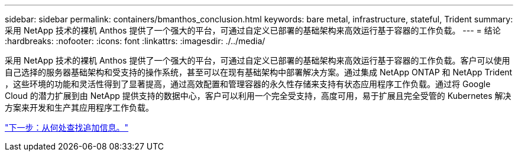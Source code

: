 ---
sidebar: sidebar 
permalink: containers/bmanthos_conclusion.html 
keywords: bare metal, infrastructure, stateful, Trident 
summary: 采用 NetApp 技术的裸机 Anthos 提供了一个强大的平台，可通过自定义已部署的基础架构来高效运行基于容器的工作负载。 
---
= 结论
:hardbreaks:
:nofooter: 
:icons: font
:linkattrs: 
:imagesdir: ./../media/


采用 NetApp 技术的裸机 Anthos 提供了一个强大的平台，可通过自定义已部署的基础架构来高效运行基于容器的工作负载。客户可以使用自己选择的服务器基础架构和受支持的操作系统，甚至可以在现有基础架构中部署解决方案。通过集成 NetApp ONTAP 和 NetApp Trident ，这些环境的功能和灵活性得到了显著提高，通过高效配置和管理容器的永久性存储来支持有状态应用程序工作负载。通过将 Google Cloud 的潜力扩展到由 NetApp 提供支持的数据中心，客户可以利用一个完全受支持，高度可用，易于扩展且完全受管的 Kubernetes 解决方案来开发和生产其应用程序工作负载。

link:bmanthos_where_to_find_additional_information.html["下一步：从何处查找追加信息。"]
